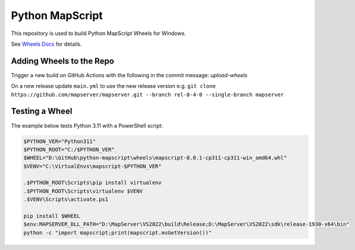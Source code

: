 Python MapScript
================

This repository is used to build Python MapScript Wheels for Windows.

See `Wheels Docs </blob/main/docs/wheels.rst>`_ for details.

Adding Wheels to the Repo
-------------------------

Trigger a new build on GitHub Actions with the following in the commit message: `upload-wheels`

On a new release update ``main.yml`` to use the new release version e.g. 
``git clone https://github.com/mapserver/mapserver.git --branch rel-8-4-0 --single-branch mapserver``

Testing a Wheel
---------------

The example below tests Python 3.11 with a PowerShell script:

.. code-block:: ps1

    $PYTHON_VER="Python311"
    $PYTHON_ROOT="C:/$PYTHON_VER"
    $WHEEL="D:\GitHub\python-mapscript\wheels\mapscript-8.0.1-cp311-cp311-win_amd64.whl"
    $VENV="C:\VirtualEnvs\mapscript-$PYTHON_VER"

    .$PYTHON_ROOT\Scripts\pip install virtualenv
    .$PYTHON_ROOT\Scripts\virtualenv $VENV
    .$VENV\Scripts\activate.ps1

    pip install $WHEEL
    $env:MAPSERVER_DLL_PATH="D:\MapServer\VS2022\build\Release;D:\MapServer\VS2022\sdk\release-1930-x64\bin"
    python -c "import mapscript;print(mapscript.msGetVersion())"
